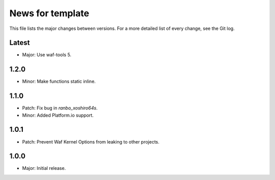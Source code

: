 News for template
=================

This file lists the major changes between versions. For a more detailed list of
every change, see the Git log.

Latest
------
* Major: Use waf-tools 5.

1.2.0
-----
* Minor: Make functions static inline.

1.1.0
-----
* Patch: Fix bug in `ranbo_xoshiro64s`.
* Minor: Added Platform.io support.

1.0.1
-----
* Patch: Prevent Waf Kernel Options from leaking to other projects.

1.0.0
-----
* Major: Initial release.
